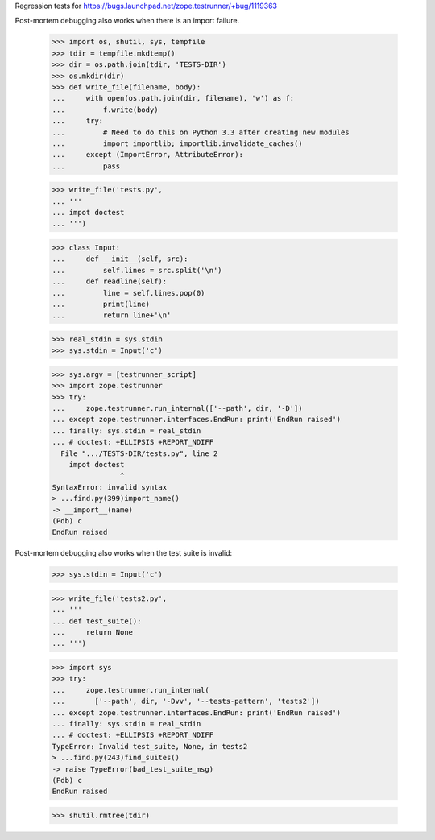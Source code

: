 Regression tests for https://bugs.launchpad.net/zope.testrunner/+bug/1119363

Post-mortem debugging also works when there is an import failure.

    >>> import os, shutil, sys, tempfile
    >>> tdir = tempfile.mkdtemp()
    >>> dir = os.path.join(tdir, 'TESTS-DIR')
    >>> os.mkdir(dir)
    >>> def write_file(filename, body):
    ...     with open(os.path.join(dir, filename), 'w') as f:
    ...         f.write(body)
    ...     try:
    ...         # Need to do this on Python 3.3 after creating new modules
    ...         import importlib; importlib.invalidate_caches()
    ...     except (ImportError, AttributeError):
    ...         pass

    >>> write_file('tests.py',
    ... '''
    ... impot doctest
    ... ''')

    >>> class Input:
    ...     def __init__(self, src):
    ...         self.lines = src.split('\n')
    ...     def readline(self):
    ...         line = self.lines.pop(0)
    ...         print(line)
    ...         return line+'\n'

    >>> real_stdin = sys.stdin
    >>> sys.stdin = Input('c')

    >>> sys.argv = [testrunner_script]
    >>> import zope.testrunner
    >>> try:
    ...     zope.testrunner.run_internal(['--path', dir, '-D'])
    ... except zope.testrunner.interfaces.EndRun: print('EndRun raised')
    ... finally: sys.stdin = real_stdin
    ... # doctest: +ELLIPSIS +REPORT_NDIFF
      File ".../TESTS-DIR/tests.py", line 2
        impot doctest
                    ^
    SyntaxError: invalid syntax
    > ...find.py(399)import_name()
    -> __import__(name)
    (Pdb) c
    EndRun raised

Post-mortem debugging also works when the test suite is invalid:

    >>> sys.stdin = Input('c')

    >>> write_file('tests2.py',
    ... '''
    ... def test_suite():
    ...     return None
    ... ''')

    >>> import sys
    >>> try:
    ...     zope.testrunner.run_internal(
    ...       ['--path', dir, '-Dvv', '--tests-pattern', 'tests2'])
    ... except zope.testrunner.interfaces.EndRun: print('EndRun raised')
    ... finally: sys.stdin = real_stdin
    ... # doctest: +ELLIPSIS +REPORT_NDIFF
    TypeError: Invalid test_suite, None, in tests2
    > ...find.py(243)find_suites()
    -> raise TypeError(bad_test_suite_msg)
    (Pdb) c
    EndRun raised

    >>> shutil.rmtree(tdir)


